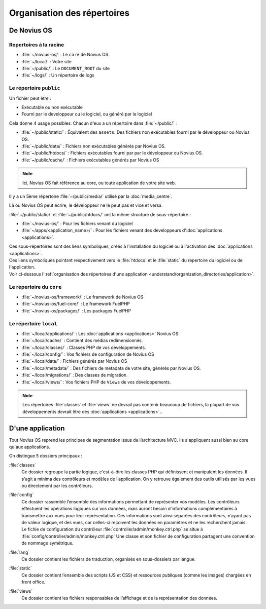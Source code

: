 Organisation des répertoires
############################

De Novius OS
************

Repertoires à la racine
=======================

* :file:`~/novius-os/` : Le ``core`` de Novius OS
* :file:`~/local/` : Votre site
* :file:`~/public/` : Le ``DOCUMENT_ROOT`` du site
* :file:`~/logs/` : Un répertoire de logs

Le répertoire ``public``
========================

Un fichier peut être :

* Exécutable ou non exécutable
* Fourni par le developpeur ou le logiciel, ou généré par le logiciel

Cela donne 4 usage possibles. Chacun d'eux a un répertoire dans :file:`~/public/` :

* :file:`~/public/static/` : Équivalent des ``assets``. Des fichiers non exécutables fourni par le développeur ou Novius OS.
* :file:`~/public/data/` : Fichiers non exécutables générés par Novius OS.
* :file:`~/public/htdocs/` : Fichiers exécutables fourni par par le développeur ou Novius OS.
* :file:`~/public/cache/` : Fichiers exécutables générés par Novius OS

.. note:: Ici, Novius OS fait référence au core, ou toute application de votre site web.

Il y a un 5ème répertoire :file:`~/public/media/` utilisé par la :doc:`media_centre`.

Là où Novius OS peut écrire, le développeur ne le peut pas et vice et versa.

:file:`~/public/static/` et :file:`~/public/htdocs/` ont la même structure de sous-répertoire :

* :file:`~/novius-os/` : Pour les fichiers venant du logiciel
* :file:`~/apps/<application_name>/` : Pour les fichiers venant des developpeurs d':doc:`applications <applications>`.

| Ces sous-répertoires sont des liens symboliques, créés à l'installation du logiciel ou à l'activation des :doc:`applications <applications>`.
| Ces liens symboliques pointant respectivement vers le :file:`htdocs` et le :file:`static` du repertoire du logiciel ou de l'application.
| Voir ci-dessous l':ref:`organisation des répertoires d'une application <understand/organization_directories/application>`.

Le répertoire du ``core``
=========================

* :file:`~/novius-os/framework/` : Le framework de Novius OS
* :file:`~/novius-os/fuel-core/` : Le framework FuelPHP
* :file:`~/novius-os/packages/` : Les packages FuelPHP


Le répertoire ``local``
=======================

* :file:`~/local/applications/` : Les :doc:`applications <applications>` Novius OS.
* :file:`~/local/cache/` : Contient des médias redimensionnés.
* :file:`~/local/classes/` : Classes PHP de vos développements.
* :file:`~/local/config/` : Vos fichiers de configuration de Novius OS
* :file:`~/local/data/` : Fichiers générés par Novius OS
* :file:`~/local/metadata/` : Des fichiers de metadata de votre site, générés par Novius OS.
* :file:`~/local/migrations/` : Des classes de migration.
* :file:`~/local/views/` : Vos fichiers PHP de ``Views`` de vos développements.

.. note::

	Les répertoires :file:`classes` et :file:`views` ne devrait pas contenir beaucoup de fichiers, la plupart de vos développements devrait être des :doc:`applications <applications>`..

.. _understand/organization_directories/application:

D'une application
*****************

Tout Novius OS reprend les principes de segmentation issus de l’architecture MVC. Ils s'appliquent aussi bien au core qu'aux applications.

.. image:: images/files_organisation.png
	:alt: Organisation des fichiers
	:align: center

On distingue 5 dossiers principaux :

:file:`classes`
	Ce dossier regroupe la partie logique, c'est-à-dire les classes PHP qui définissent et manipulent les données.
	Il s'agit a minima des contrôleurs et modèles de l’application. On y retrouve également des outils utilisés par les vues ou directement par les contrôleurs.

:file:`config`
	| Ce dossier rassemble l’ensemble des informations permettant de représenter vos modèles.
	  Les contrôleurs effectuent les opérations logiques sur vos données, mais auront besoin d’informations complémentaires à transmettre aux vues pour leur représentation.
	  Ces informations sont ainsi séparées des contrôleurs, n’ayant pas de valeur logique, et des vues, car celles-ci reçoivent les données en paramètres et ne les recherchent jamais.
	| Le fichie de configuration du contrôleur :file:`controller/admin/monkey.ctrl.php` se situe à :file:`config/controller/admin/monkey.ctrl.php`
	  Une classe et son fichier de configuration partagent une convention de nommage symétrique.

:file:`lang`
	Ce dossier contient les fichiers de traduction, organisés en sous-dossiers par langue.

:file:`static`
	Ce dossier contient l’ensemble des scripts (JS et CSS) et ressources publiques (comme les images) chargées en front office.

:file:`views`
	Ce dossier contient les fichiers responsables de l’affichage et de la représentation des données.


